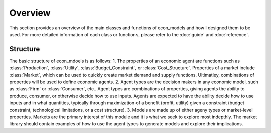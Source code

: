 Overview
========

This section provides an overview of the main classes and functions of econ_models and how
I designed them to be used. For more detailed information of each class or functions, please
refer to the :doc:`guide` and :doc:`reference`.

Structure
---------

The basic structure of econ_mdoels is as follows:
1. The properties of an economic agent are functions such as :class:`Production`, :class:`Utility`,
:class:`Budget_Constraint`, or :class:`Cost_Structure`. Properties of a market include :class:`Market`, which
can be used to quickly create market demand and supply functions. Ultimatley, combinations of properties
will be used to define economic agents.
2. Agent types are the decision makers in any economic model, such as :class:`Firm` or :class:`Consumer`, etc..
Agent types are combinations of properties, giving agents the ability to produce, consumer, or otherwise decide
how to use inputs. Agents are expected to have the ability decide how to use inputs and in what quantities,
typically through maximization of a benefit (profit, utility) given a constraint (budget constraint, technological
limitations, or a cost structure).
3. Models are made up of either ageny types or market-level properties. Markets are the primary interest of this
module and it is what we seek to explore most indepthly. The market library should contain examples of how to use
the agent types to generate models and explore their implications.